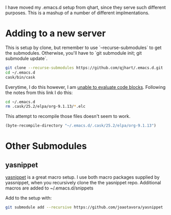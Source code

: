 I have moved my .emacs.d setup from qhart, since they serve such different
purposes.  This is a mashup of a number of different implmentations.

* Adding to a new server

This is setup by clone, but remember to use `--recurse-submodules` to get the
submodules.  Otherwise, you'll have to `git submodule init; git submodule update`.

#+BEGIN_SRC bash
git clone --recurse-submodules https://github.com/qjhart/.emacs.d.git
cd ~/.emacs.d
cask/bin/cask
#+END_SRC

Everytime, I do this however, I am [[https://emacs.stackexchange.com/questions/28441/org-mode-9-unable-to-eval-code-blocks][unable to evaluate code blocks]].  Following
the notes from this link I do this:

#+BEGIN_SRC bash
cd ~/.emacs.d
rm .cask/25.2/elpa/org-9.1.13/*.elc
#+END_SRC

This attempt to recompile those files doesn't seem to work.
#+BEGIN_SRC emacs-lisp
  (byte-recompile-directory "~/.emacs.d/.cask/25.2/elpa/org-9.1.13")
#+END_SRC

#+RESULTS:
: Done (Total of 0 files compiled, 122 skipped)

* Other Submodules

** yasnippet

[[https://github.com/joaotavora/yasnippet][yasnippet]] is a great macro setup.  I use both macro packages supplied by
yassnippet, when you recursively clone the the yasnippet repo.  Additional
macros are added to ~/.emacs.d/snippets

Add to the setup with:
#+BEGIN_SRC bash
git submodule add --recursive https://github.com/joaotavora/yasnippet
#+END_SRC

